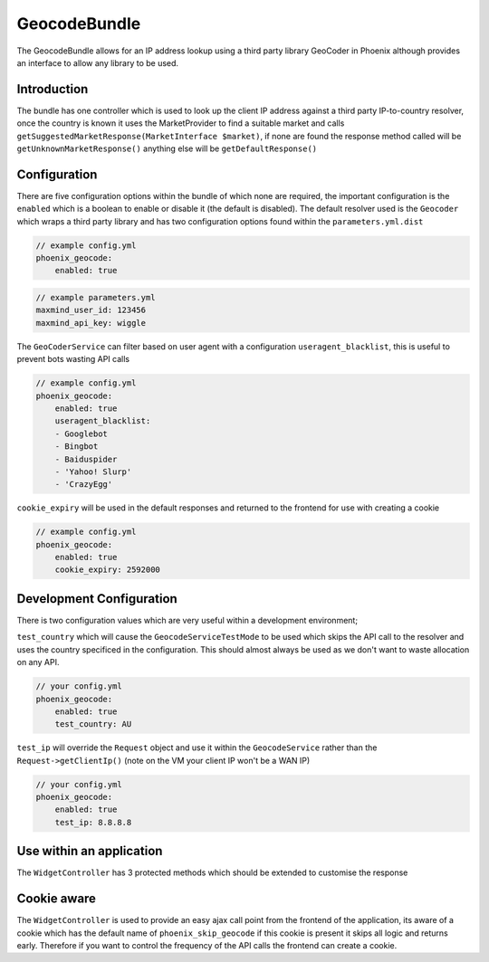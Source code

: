 .. _phoenix-bundle-geocode-index:
############
GeocodeBundle
############

The GeocodeBundle allows for an IP address lookup using a third party library GeoCoder in Phoenix although provides an interface to allow any library to be used.

Introduction
~~~~~~~~~~~~

The bundle has one controller which is used to look up the client IP address against a third party IP-to-country resolver, once the country is known it uses the MarketProvider to find a suitable market and calls ``getSuggestedMarketResponse(MarketInterface $market)``, if none are found the response method called will be ``getUnknownMarketResponse()`` anything else will be ``getDefaultResponse()`` 

Configuration
~~~~~~~~

There are five configuration options within the bundle of which none are required, the important configuration is the ``enabled`` which is a boolean to enable or disable it (the default is disabled). The default resolver used is the ``Geocoder`` which wraps a third party library and has two configuration options found within the ``parameters.yml.dist``

.. code-block:: yml

    // example config.yml
    phoenix_geocode:
        enabled: true

.. code-block:: yml

    // example parameters.yml
    maxmind_user_id: 123456
    maxmind_api_key: wiggle

The ``GeoCoderService`` can filter based on user agent with a configuration ``useragent_blacklist``, this is useful to prevent bots wasting API calls

.. code-block:: yml

    // example config.yml
    phoenix_geocode:
        enabled: true
        useragent_blacklist:
        - Googlebot
        - Bingbot
        - Baiduspider
        - 'Yahoo! Slurp'
        - 'CrazyEgg'

``cookie_expiry`` will be used in the default responses and returned to the frontend for use with creating a cookie

.. code-block:: yml

    // example config.yml
    phoenix_geocode:
        enabled: true
        cookie_expiry: 2592000

Development Configuration
~~~~~~~~

There is two configuration values which are very useful within a development environment;

``test_country`` which will cause the ``GeocodeServiceTestMode`` to be used which skips the API call to the resolver and uses the country specificed in the configuration. This should almost always be used as we don't want to waste allocation on any API. 

.. code-block:: yml

    // your config.yml
    phoenix_geocode:
        enabled: true
        test_country: AU

``test_ip`` will override the ``Request`` object and use it within the ``GeocodeService`` rather than the ``Request->getClientIp()`` (note on the VM your client IP won't be a WAN IP)

.. code-block:: yml

    // your config.yml
    phoenix_geocode:
        enabled: true
        test_ip: 8.8.8.8

Use within an application
~~~~~~~~

The ``WidgetController`` has 3 protected methods which should be extended to customise the response 

.. code-block:: php
    protected function getDefaultResponse()
    {
        //...
    }

    protected function getUnknownMarketResponse()
    {
        //...
    }

    protected function getSuggestedMarketResponse(MarketInterface $market)
    {
        //...
    }


Cookie aware
~~~~~~~~

The ``WidgetController`` is used to provide an easy ajax call point from the frontend of the application, its aware of a cookie which has the default name of ``phoenix_skip_geocode`` if this cookie is present it skips all logic and returns early. Therefore if you want to control the frequency of the API calls the frontend can create a cookie.
